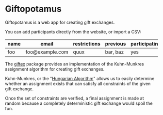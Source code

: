 * Giftopotamus
Giftopotamus is a web app for creating gift exchanges.

You can add participants directly from the website, or import a CSV:
| name | email           | restrictions | previous | participating | has |
|------+-----------------+--------------+----------+---------------+-----|
| foo  | foo@example.com | quux         | bar, baz | yes           |     |

[[file:screenshot.png]]

The [[file:giftex][giftex]] package provides an implementation of the Kuhn-Munkres
assignment algorithm for creating gift exchanges.

Kuhn-Munkres, or the "[[https://en.wikipedia.org/wiki/Hungarian_algorithm][Hungarian Algorithm]]" allows us to easily
determine whether an assignment exists that can satisfy all
constraints of the given gift exchange.

Once the set of constraints are verified, a final assignment is made
at random because a completely deterministic gift exchange would spoil
the fun.
